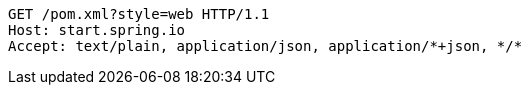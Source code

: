 [source,http,options="nowrap"]
----
GET /pom.xml?style=web HTTP/1.1
Host: start.spring.io
Accept: text/plain, application/json, application/*+json, */*

----